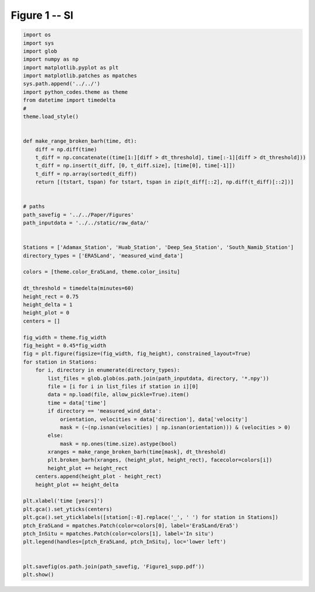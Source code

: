 
.. DO NOT EDIT.
.. THIS FILE WAS AUTOMATICALLY GENERATED BY SPHINX-GALLERY.
.. TO MAKE CHANGES, EDIT THE SOURCE PYTHON FILE:
.. "Paper_figure/Supplementary_Figures/Figure01_supp.py"
.. LINE NUMBERS ARE GIVEN BELOW.

.. only:: html

    .. note::
        :class: sphx-glr-download-link-note

        Click :ref:`here <sphx_glr_download_Paper_figure_Supplementary_Figures_Figure01_supp.py>`
        to download the full example code

.. rst-class:: sphx-glr-example-title

.. _sphx_glr_Paper_figure_Supplementary_Figures_Figure01_supp.py:


============
Figure 1 -- SI
============

.. GENERATED FROM PYTHON SOURCE LINES 7-75



.. image-sg:: /Paper_figure/Supplementary_Figures/images/sphx_glr_Figure01_supp_001.png
   :alt: Figure01 supp
   :srcset: /Paper_figure/Supplementary_Figures/images/sphx_glr_Figure01_supp_001.png
   :class: sphx-glr-single-img





.. code-block:: default


    import os
    import sys
    import glob
    import numpy as np
    import matplotlib.pyplot as plt
    import matplotlib.patches as mpatches
    sys.path.append('../../')
    import python_codes.theme as theme
    from datetime import timedelta
    #
    theme.load_style()


    def make_range_broken_barh(time, dt):
        diff = np.diff(time)
        t_diff = np.concatenate((time[1:][diff > dt_threshold], time[:-1][diff > dt_threshold]))
        t_diff = np.insert(t_diff, [0, t_diff.size], [time[0], time[-1]])
        t_diff = np.array(sorted(t_diff))
        return [(tstart, tspan) for tstart, tspan in zip(t_diff[::2], np.diff(t_diff)[::2])]


    # paths
    path_savefig = '../../Paper/Figures'
    path_inputdata = '../../static/raw_data/'


    Stations = ['Adamax_Station', 'Huab_Station', 'Deep_Sea_Station', 'South_Namib_Station']
    directory_types = ['ERA5Land', 'measured_wind_data']

    colors = [theme.color_Era5Land, theme.color_insitu]

    dt_threshold = timedelta(minutes=60)
    height_rect = 0.75
    height_delta = 1
    height_plot = 0
    centers = []

    fig_width = theme.fig_width
    fig_height = 0.45*fig_width
    fig = plt.figure(figsize=(fig_width, fig_height), constrained_layout=True)
    for station in Stations:
        for i, directory in enumerate(directory_types):
            list_files = glob.glob(os.path.join(path_inputdata, directory, '*.npy'))
            file = [i for i in list_files if station in i][0]
            data = np.load(file, allow_pickle=True).item()
            time = data['time']
            if directory == 'measured_wind_data':
                orientation, velocities = data['direction'], data['velocity']
                mask = (~(np.isnan(velocities) | np.isnan(orientation))) & (velocities > 0)
            else:
                mask = np.ones(time.size).astype(bool)
            xranges = make_range_broken_barh(time[mask], dt_threshold)
            plt.broken_barh(xranges, (height_plot, height_rect), facecolor=colors[i])
            height_plot += height_rect
        centers.append(height_plot - height_rect)
        height_plot += height_delta

    plt.xlabel('time [years]')
    plt.gca().set_yticks(centers)
    plt.gca().set_yticklabels([station[:-8].replace('_', ' ') for station in Stations])
    ptch_Era5Land = mpatches.Patch(color=colors[0], label='Era5Land/Era5')
    ptch_InSitu = mpatches.Patch(color=colors[1], label='In situ')
    plt.legend(handles=[ptch_Era5Land, ptch_InSitu], loc='lower left')


    plt.savefig(os.path.join(path_savefig, 'Figure1_supp.pdf'))
    plt.show()


.. rst-class:: sphx-glr-timing

   **Total running time of the script:** ( 0 minutes  1.518 seconds)


.. _sphx_glr_download_Paper_figure_Supplementary_Figures_Figure01_supp.py:


.. only :: html

 .. container:: sphx-glr-footer
    :class: sphx-glr-footer-example



  .. container:: sphx-glr-download sphx-glr-download-python

     :download:`Download Python source code: Figure01_supp.py <Figure01_supp.py>`



  .. container:: sphx-glr-download sphx-glr-download-jupyter

     :download:`Download Jupyter notebook: Figure01_supp.ipynb <Figure01_supp.ipynb>`


.. only:: html

 .. rst-class:: sphx-glr-signature

    `Gallery generated by Sphinx-Gallery <https://sphinx-gallery.github.io>`_
